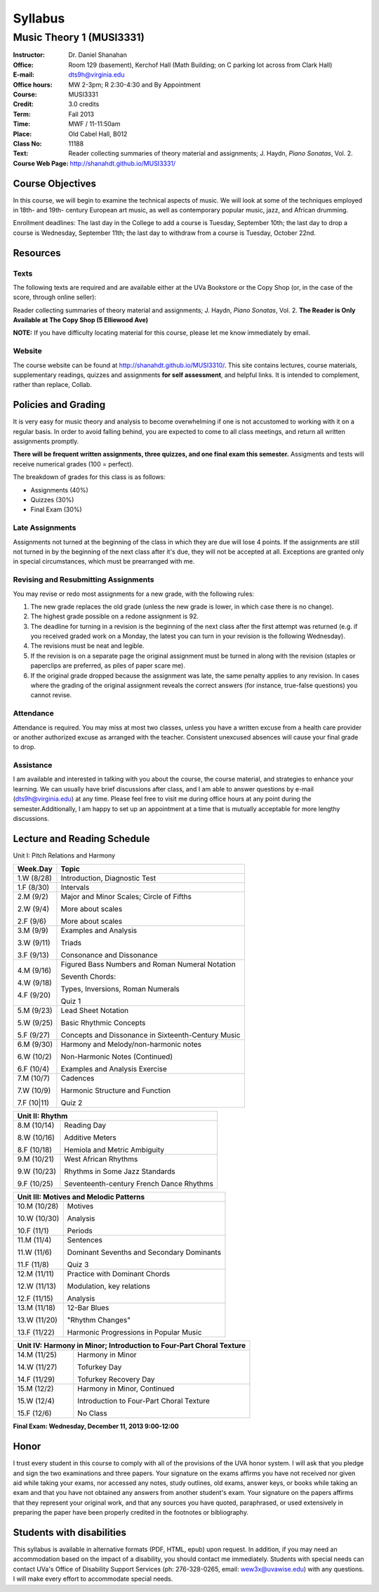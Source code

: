 ========
Syllabus
========
----------------------------
Music Theory 1 (MUSI3331)
----------------------------

:Instructor: Dr. Daniel Shanahan
:Office: Room 129 (basement), Kerchof Hall (Math Building; on C parking lot across from Clark Hall)
:E-mail: dts9h@virginia.edu
:Office hours: MW 2-3pm; R 2:30-4:30 and By Appointment
:Course: MUSI3331
:Credit: 3.0 credits
:Term: Fall 2013
:Time: MWF / 11-11:50am
:Place: Old Cabel Hall, B012
:Class No: 11188
:Text:  Reader collecting summaries of theory material and assignments; J. Haydn, *Piano Sonatas*, Vol. 2.
:Course Web Page: http://shanahdt.github.io/MUSI3331/


Course Objectives
=================

In this course, we will begin to examine the technical aspects of music. We will look at some of the techniques
employed in 18th- and 19th- century European art music, 
as well as contemporary popular music, jazz, and African drumming.

Enrollment deadlines: The last day in the College to add a course is Tuesday,
September 10th; the last day to drop a course is Wednesday, September 11th; 
the last day to withdraw from a course is Tuesday, October 22nd.

Resources
=========

Texts
-------
The following texts are required and are available either at the UVa Bookstore or the Copy Shop (or, in the case of
the score, through online seller):

Reader collecting summaries of theory material and assignments; J. Haydn, *Piano Sonatas*, Vol. 2.
**The Reader is Only Available at The Copy Shop (5 Elliewood Ave)**


**NOTE:** If you have difficulty locating material for this course, please let me know immediately by email.


Website
--------

The course website can be found at
http://shanahdt.github.io/MUSI3310/. This site contains lectures, 
course materials, supplementary readings, quizzes and assignments 
**for self assessment**, and helpful links. 
It is intended to complement, rather than replace, Collab.

Policies and Grading
=====================

It is very easy for music theory and analysis to become overwhelming if one is not 
accustomed to working with it on a regular basis. In order to avoid falling behind, 
you are expected to come to all class meetings, and return all written assignments 
promptly.

**There will be frequent written assignments, three quizzes, and one final exam this semester.**
Assigments and tests will receive numerical grades (100 = perfect).

The breakdown of grades for this class is as follows:

- Assignments (40%)
- Quizzes (30%)
- Final Exam (30%)

Late Assignments
------------------

Assignments not turned at the beginning of 
the class in which they are due will lose 4 points.
If the assignments are still not turned in by the beginning of the next class 
after it's due, they will not be accepted at all. Exceptions are granted only in 
special circumstances, which must be prearranged with me.

Revising and Resubmitting Assignments
-----------------------------------------

You may revise or redo most assignments for a new grade, with the following rules: 

1. The new grade replaces the old grade (unless the new grade is lower, in which case there is no change). 
2. The highest grade possible on a redone assignment is 92.
3. The deadline for turning in a revision is the beginning of the next class after the first attempt was returned (e.g. if you received graded work on a Monday, the latest you can turn in your revision is the following Wednesday). 
4. The revisions must be neat and legible.
5. If the revision is on a separate page the original assignment must be turned in along with the revision (staples or paperclips are preferred, as piles of paper scare me). 
6. If the original grade dropped because the assignment was late, the same penalty applies to any revision. In cases where the grading of the original assignment reveals the correct answers (for instance, true-false questions) you cannot revise.

Attendance
-----------

Attendance is required.  You may miss at most two classes, unless 
you have a written excuse from a health care provider or another 
authorized excuse as arranged with the teacher.  
Consistent unexcused absences will cause your final grade to drop.

Assistance
-----------
I am available and interested in talking with you about the course,
the course material, and strategies to enhance your learning. 
We can usually have brief discussions after class, and I am able to 
answer questions by e-mail (dts9h@virginia.edu) at any time. Please feel free to visit 
me during office hours at any point during the semester.Additionally, I am happy to set up an
appointment at a time that is mutually acceptable for more lengthy
discussions.



..
   .. raw:: pdf

       PageBreak


Lecture and Reading Schedule
============================

Unit I: Pitch Relations and Harmony

+---------------+---------------------------------------------------+
|Week.Day	|	Topic         			            |
+===============+===================================================+
|1.W		|	Introduction, Diagnostic Test		    |
|(8/28)         |                                                   |
+---------------+---------------------------------------------------+
|1.F		|	Intervals                                   |    
|(8/30)		|                    			            |
+---------------+---------------------------------------------------+
|2.M		|	Major and Minor Scales; Circle of Fifths    |
|(9/2)          |                                                   |
|               |                                                   |
|2.W		| 	More about scales	                    |   
|(9/4)          |                                                   |
|		|					            |
|2.F		|	More about scales	        	    |
|(9/6)          |                                                   |
+---------------+---------------------------------------------------+
|		|					            |
|3.M		|	Examples and Analysis	        	    |
|(9/9)		|						    |
|               |                                                   |
|3.W		|	Triads	                                    |
|(9/11)         |                                                   |
|		|			        	            |
|3.F		|	Consonance and Dissonance 	            |
|(9/13)         |                                                   |
+---------------+---------------------------------------------------+
|4.M		|	Figured Bass Numbers and                    |
|(9/16)         |       Roman Numeral Notation	                    |
|		|						    |
|4.W		|	Seventh Chords:                             |
|(9/18)         |                                                   |
|               |       Types, Inversions, Roman Numerals           |
|		|					            |	
|4.F		|	Quiz 1 	                                    |
|(9/20)         |                                                   |        
+---------------+---------------------------------------------------+
|5.M		|	Lead Sheet Notation			    |
|(9/23)         |                                                   |
|		|       					    |
|5.W		|	Basic Rhythmic Concepts	                    |
|(9/25)		|	         			            |
|               |                                                   |
|5.F		|	Concepts and Dissonance in                  |
|(9/27)         |       Sixteenth-Century Music                     |
|		|	         			            |
+---------------+---------------------------------------------------+
|6.M		|	Harmony and Melody/non-harmonic notes	    |
|(9/30)		|						    |
|               |                                                   |
|6.W		|	Non-Harmonic Notes (Continued)		    |
|(10/2)         |                                                   |
|               |                                                   |    
|6.F		|	Examples and Analysis Exercise	            |
|(10/4)		|						    |
|               |                                                   |
+---------------+---------------------------------------------------+
|7.M		|	Cadences                                    |
|(10/7)		|       					    |
|               |                                                   |    
|7.W		|	Harmonic Structure and Function             |
|(10/9)         |                                                   |        
|		|						    |
|7.F	        |	Quiz 2		                            |
|(10|11)        |                                                   |
+---------------+---------------------------------------------------+



+---------------+---------------------------------------------------+
|Unit II: Rhythm                			            |	
+===============+===================================================+
|8.M	        |	Reading Day	                            |
|(10/14)        |                                                   |
|		|						    |
|8.W	        |	Additive Meters		                    |
|(10/16)	|						    |
|               |                                                   |
|8.F	        |	Hemiola and Metric Ambiguity		    |
|(10/18)        |                                                   |
+---------------+---------------------------------------------------+
|9.M	        |	West African Rhythms         	            |
|(10/21)        |                                                   |        
|		|						    |
|9.W	        |	Rhythms in Some Jazz Standards		    |
|(10/23)        |                                                   |
|		|						    |
|9.F	        |	Seventeenth-century French Dance Rhythms    |
|(10/25)        |                                                   |
+---------------+---------------------------------------------------+



+---------------+---------------------------------------------------+
|Unit III: Motives and Melodic Patterns	                            |
+===============+===================================================+
|10.M	        |	Motives                                     |
|(10/28)        |                                                   |
|               |                                                   |
|10.W	        |	Analysis   		                    |	
|(10/30)        |                                                   |
|		|						    |
|10.F	        |	Periods                                     |
|(11/1)         |                                                   |
+---------------+---------------------------------------------------+
|11.M	        |	Sentences		                    |
|(11/4)		|						    |
|               |                                                   |
|11.W	        |	Dominant Sevenths and Secondary Dominants   |
|(11/6)         |                                                   |
|		|						    |
|11.F	        |	Quiz 3                                      |
|(11/8)         |                                                   |
+---------------+---------------------------------------------------+
|12.M	        |	Practice with Dominant Chords 		    |
|(11/11)        |                                                   |
|               |                                                   |
|12.W	        |	Modulation, key relations		    |
|(11/13)	|						    |
|               |                                                   |
|12.F	        |	Analysis                                    |
|(11/15)        |                                                   |
+---------------+---------------------------------------------------+
|13.M	        |	12-Bar Blues		                    |
|(11/18)        |                                                   |
|		|						    |
|13.W	        |	"Rhythm Changes"                            |
|(11/20)	|						    |
|               |                                                   |
|13.F	        |	Harmonic Progressions in Popular Music      |
|(11/22)        |                                                   |    
+---------------+---------------------------------------------------+



+---------------+---------------------------------------------------+
|Unit IV: Harmony in Minor; 		                            |
|Introduction to Four-Part Choral Texture                           |
+===============+===================================================+
|14.M	        |	Harmony in Minor                            |
|(11/25)        |                                                   |
|		|						    |
|14.W	        |	Tofurkey Day                                |
|(11/27)	|						    |
|               |                                                   |
|14.F	        |	Tofurkey Recovery Day                       |
|(11/29)        |                                                   |
+---------------+---------------------------------------------------+
|15.M	        |	Harmony in Minor, Continued                 |
|(12/2)         |                                                   |        
|		|						    |
|15.W	        |	Introduction to Four-Part Choral Texture    |
|(12/4)		|						    |
|               |                                                   |
|15.F		|	No Class				    |
|(12/6)         |                                                   |
+---------------+---------------------------------------------------+

**Final Exam: Wednesday, December 11, 2013 9:00-12:00**


Honor
=======
I trust every student in this course to comply with all of the provisions of the UVA honor system. 
I will ask that you pledge and sign the two examinations and three papers.  
Your signature on the exams affirms you have not received nor given aid while 
taking your exams, nor accessed any notes, study outlines, old exams, answer keys, 
or books  while taking an exam and that you have not obtained any answers from another 
student's exam.  Your signature on the papers affirms that they represent your original 
work, and that any sources you have quoted, paraphrased, or used extensively in preparing 
the paper have been properly credited in the footnotes or bibliography.

Students with disabilities
==========================

This syllabus is available in alternative formats (PDF, HTML, epub) 
upon request. In addition, if you may need an accommodation based on 
the impact of a disability, you should contact me immediately.  
Students with special needs can contact UVa's Office of Disability 
Support Services (ph: 276-328-0265, email: wew3x@uvawise.edu) with any questions.
I will make every effort to accommodate special needs. 
